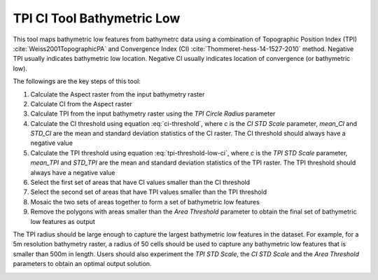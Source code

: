 TPI CI Tool Bathymetric Low
---------------------------


This tool maps bathymetric low features from bathymetrc data using a combination of Topographic Position Index (TPI) :cite:`Weiss2001TopographicPA` and Convergence Index (CI) :cite:`Thommeret-hess-14-1527-2010` method.
Negative TPI usually indicates bathymetric low location.
Negative CI usually indicates location of convergence (or bathymetric low).

The followings are the key steps of this tool:

1. Calculate the Aspect raster from the input bathymetry raster
2. Calculate CI from the Aspect raster
3. Calculate TPI from the input bathymetry raster using the *TPI Circle Radius* parameter
4. Calculate the CI threshold using equation :eq:`ci-threshold`, where *c* is the *CI STD Scale* parameter, *mean_CI* and *STD_CI* are the mean and standard deviation statistics of the CI raster. The CI threshold should always have a negative value

   .. math::
     :label: ci-threshold
   
     CI\_threshold = mean\_CI - c * STD\_CI

5. Calculate the TPI threshold using equation :eq:`tpi-threshold-low-ci`, where *c* is the *TPI STD Scale* parameter, *mean_TPI* and *STD_TPI* are the mean and standard deviation statistics of the TPI raster. The TPI threshold should always have a negative value

   .. math::
     :label: tpi-threshold-low-ci
 
     TPI\_threshold = mean\_TPI - c * STD\_TPI

6. Select the first set of areas that have CI values smaller than the CI threshold
7. Select the second set of areas that have TPI values smaller than the TPI threshold
8. Mosaic the two sets of areas together to form a set of bathymetric low features
9. Remove the polygons with areas smaller than the *Area Threshold* parameter to obtain the final set of bathymetric low features as output

The TPI radius should be large enough to capture the largest bathymetric low features in the dataset.
For example, for a 5m resolution bathymetry raster, a radius of 50 cells should be used to capture any bathymetric  low features that is smaller than 500m in length.
Users should also experiment the *TPI STD Scale*, the *CI STD Scale* and the *Area Threshold* parameters to obtain an optimal output solution. 


.. image:: images/TPI_CI.png
   :align: center


.. code-block:: python
   :linenos:

   from arcpy import env
   from arcpy.sa import *
   arcpy.CheckOutExtension("Spatial")
   
   # import the python toolbox
   arcpy.ImportToolbox("C:/semi_automation_tools/User_Guide/Tools/BathymetricLow.pyt")
   
   env.workspace = 'C:/semi_automation_tools/testSampleCode/Gifford.gdb'
   env.overwriteOutput = True
   
   # specify input and output parameters of the tool
   inBathy = 'gifford_bathy'
   outTPI = 'gifford_tpi10'
   outCI = 'gifford_ci'
   outFeat = 'tpi10_1std_ci_1std_300000m2_BL'
   areaT = '300000 SquareMeters'
   tpiRadius = 10
   tpiSTD = 1.0
   ciSTD = 1.0
   tempWorkspace = 'C:/Users/u56061/Documents/ArcGIS/Projects/UserGuide/UserGuide.gdb' 
   tempFolder = 'C:/semi_automation_tools/temp4'
   # execute the tool
   arcpy.BathymetricLow.TPI_CI_Low_Tool(inBathy,outTPI,outCI,outFeat,areaT,tpiRadius,tpiSTD,ciSTD,tempWorkspace,tempFolder)
